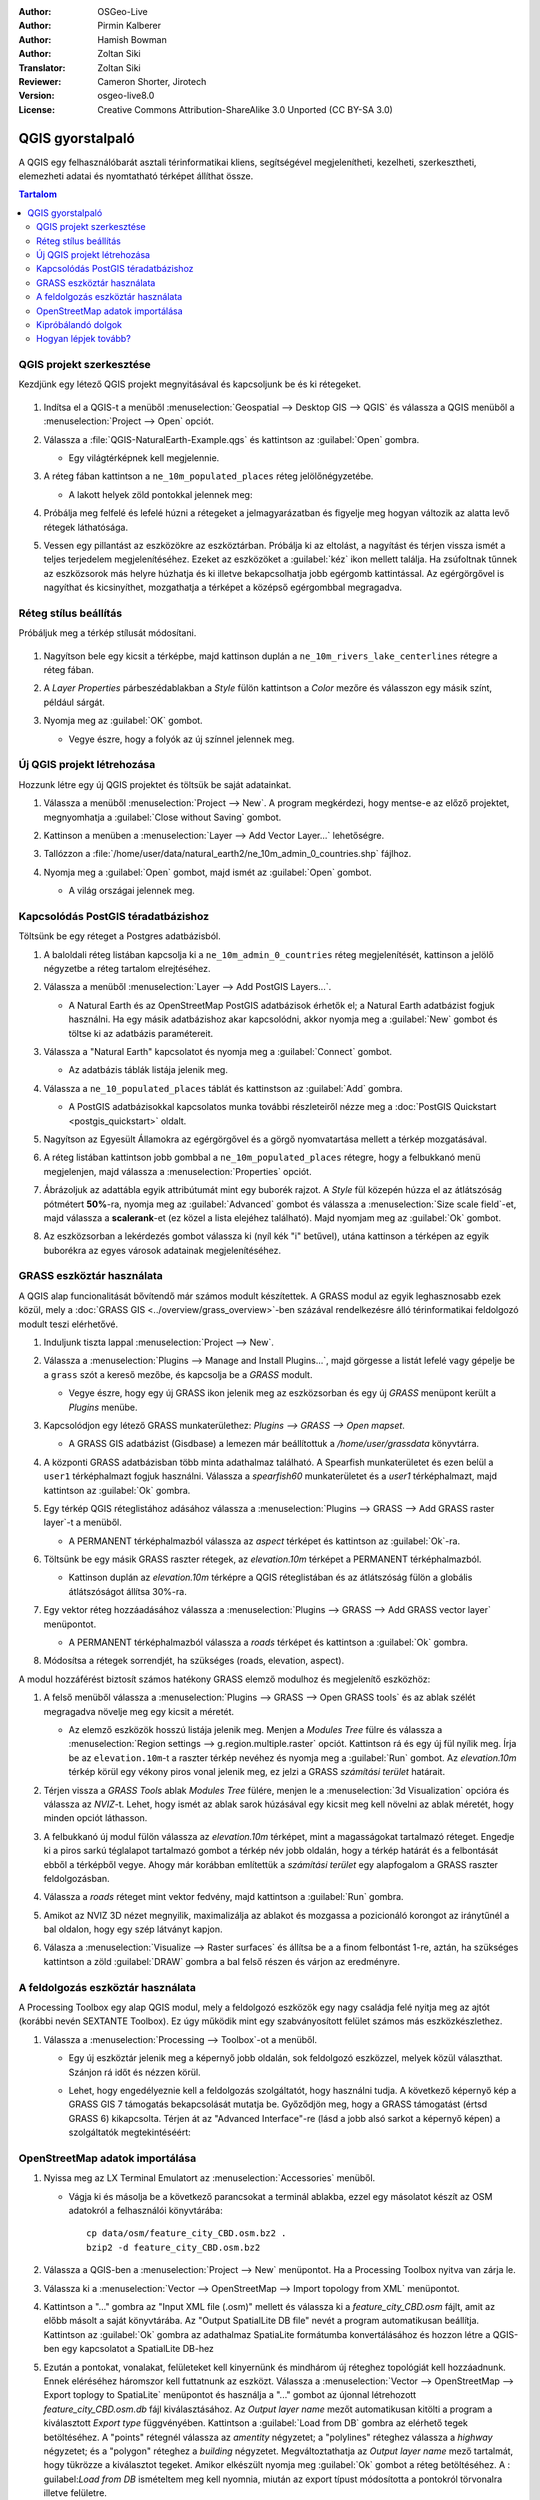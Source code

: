 :Author: OSGeo-Live
:Author: Pirmin Kalberer
:Author: Hamish Bowman
:Author: Zoltan Siki
:Translator: Zoltan Siki
:Reviewer: Cameron Shorter, Jirotech
:Version: osgeo-live8.0
:License: Creative Commons Attribution-ShareAlike 3.0 Unported  (CC BY-SA 3.0)

.. TBD: Cameron's review comments:
  This document is in "DRAFT" state until these comments have been removed.
  I've added a number of review comments, starting with TBD: ...
  Overall: Each section needs to explain what it is about to do and the
  benefits of it. (target audience is a new user).
  We also need screen shots after each significant step.
  Once these comments have been addressed, please remove my comment.

.. image:: /images/project_logos/logo-QGIS.png
  :scale: 100 %
  :alt: projekt logó
  :align: right
  :target: http://www.qgis.org

.. image:: /images/logos/OSGeo_project.png
  :scale: 100 %
  :alt: OSGeo Project
  :align: right
  :target: http://www.osgeo.org


********************************************************************************
QGIS gyorstalpaló
********************************************************************************

A QGIS egy felhasználóbarát asztali térinformatikai kliens, segítségével 
megjelenítheti, kezelheti, szerkesztheti, elemezheti adatai és nyomtatható
térképet állíthat össze.

.. contents:: Tartalom


QGIS projekt szerkesztése
================================================================================

Kezdjünk egy létező QGIS projekt megnyitásával és kapcsoljunk be és ki
rétegeket.

     .. image:: /images/screenshots/qgis/qgis_project_open.png
       :scale: 70 %
       :alt: Egy QGIS projekt megnyitása

#. Indítsa el a QGIS-t a menüből
   :menuselection:`Geospatial --> Desktop GIS --> QGIS` és válassza a QGIS
   menüből a :menuselection:`Project --> Open` opciót.

#. Válassza a :file:`QGIS-NaturalEarth-Example.qgs` és kattintson az
   :guilabel:`Open` gombra.

   * Egy világtérképnek kell megjelennie.

#. A réteg fában kattintson a ``ne_10m_populated_places`` réteg jelölőnégyzetébe.

   * A lakott helyek zöld pontokkal jelennek meg:

     .. image:: /images/screenshots/qgis/qgis.png
        :scale: 70 %
        :alt: Térkép a QGIS-ben

#. Próbálja meg felfelé és lefelé húzni a rétegeket a jelmagyarázatban és
   figyelje meg hogyan változik az alatta levő rétegek láthatósága.

#. Vessen egy pillantást az eszközökre az eszköztárban. Próbálja ki az
   eltolást, a nagyítást és térjen vissza ismét a teljes terjedelem
   megjelenítéséhez. Ezeket az eszközöket a :guilabel:`kéz` ikon mellett
   találja. Ha zsúfoltnak tűnnek az eszközsorok más helyre húzhatja és
   ki illetve bekapcsolhatja jobb egérgomb kattintással.
   Az egérgörgővel is nagyíthat és kicsinyíthet, mozgathatja a térképet
   a középső egérgombbal megragadva.

Réteg stílus beállítás
================================================================================

Próbáljuk meg a térkép stílusát módosítani. 

     .. image:: /images/screenshots/qgis/qgis_style_set.png
        :scale: 70 %
        :alt: Stílus beállítások

#. Nagyítson bele egy kicsit a térképbe, majd kattinson duplán a
   ``ne_10m_rivers_lake_centerlines`` rétegre a réteg fában.

#. A `Layer Properties` párbeszédablakban a `Style` fülön kattintson a 
   `Color` mezőre és válasszon egy másik színt, például sárgát.

#. Nyomja meg az :guilabel:`OK` gombot.

   * Vegye észre, hogy a folyók az új színnel jelennek meg.

     .. image:: /images/screenshots/qgis/qgis_style.png
        :scale: 70
        :alt: Térkép a QGIS-ben

Új QGIS projekt létrehozása
================================================================================

Hozzunk létre egy új QGIS projektet és töltsük be saját adatainkat.

#. Válassza a menüből :menuselection:`Project --> New`. A program megkérdezi,
   hogy mentse-e az előző projektet, megnyomhatja a 
   :guilabel:`Close without Saving` gombot.

#. Kattinson a menüben a :menuselection:`Layer --> Add Vector Layer...`
   lehetőségre.

#. Tallózzon a
   :file:`/home/user/data/natural_earth2/ne_10m_admin_0_countries.shp` fájlhoz.

#. Nyomja meg a :guilabel:`Open` gombot, majd ismét az :guilabel:`Open` gombot.

   * A világ országai jelennek meg.

     .. image:: /images/screenshots/qgis/qgis_add_layer.png
        :scale: 70
        :alt: Réteg hozzáadás

     .. image:: /images/screenshots/qgis/qgis_countries.png
        :scale: 70
        :alt: Réteg hozzáadás eredménye

Kapcsolódás PostGIS téradatbázishoz
================================================================================

.. TBD: Cameron's review comments:
  For Info of author: I've switched from OSM dataset to Natural Earth,
  as OSM extent changes between releases, which means screenshots from
  this quickstart would become dated.

Töltsünk be egy réteget a Postgres adatbázisból.

#. A baloldali réteg listában kapcsolja ki a ``ne_10m_admin_0_countries`` réteg
   megjelenítését, kattinson a jelölő négyzetbe a réteg tartalom elrejtéséhez.

   .. image:: /images/screenshots/qgis/qgis_postgis_connect.png
      :scale: 70 %
      :alt: Kapcsolódás PostGIS adatbázishoz
      :align: right

#. Válassza a menüből :menuselection:`Layer --> Add PostGIS Layers...`.

   * A Natural Earth és az OpenStreetMap PostGIS adatbázisok érhetők el;
     a Natural Earth adatbázist fogjuk használni.
     Ha egy másik adatbázishoz akar kapcsolódni, akkor nyomja meg a
     :guilabel:`New` gombot és töltse ki az adatbázis paramétereit.

#. Válassza a "Natural Earth" kapcsolatot és nyomja meg a :guilabel:`Connect`
   gombot.

   * Az adatbázis táblák listája jelenik meg.

#. Válassza a ``ne_10_populated_places`` táblát és kattinstson az
   :guilabel:`Add` gombra.

   * A PostGIS adatbázisokkal kapcsolatos munka további részleteiről nézze meg
     a :doc:`PostGIS Quickstart <postgis_quickstart>` oldalt.

#. Nagyítson az Egyesült Államokra az egérgörgővel és a görgő nyomvatartása 
   mellett a térkép mozgatásával.

#. A réteg listában kattintson jobb gombbal a ``ne_10m_populated_places``
   rétegre, hogy a felbukkanó menü megjelenjen, majd válassza a 
   :menuselection:`Properties` opciót.

#. Ábrázoljuk az adattábla egyik attribútumát mint egy buborék rajzot.
   A `Style` fül közepén húzza el az átlátszóság pótmétert **50%**-ra,
   nyomja meg az :guilabel:`Advanced` gombot és válassza a 
   :menuselection:`Size scale field`-et, majd válassza a **scalerank**-et
   (ez közel a lista elejéhez található). Majd nyomjam meg az :guilabel:`Ok`
   gombot.

#. Az eszközsorban a lekérdezés gombot válassza ki (nyíl kék "i" betűvel),
   utána kattinson a térképen az egyik buborékra az egyes városok adatainak
   megjelenítéséhez.

     .. image:: /images/screenshots/qgis/qgis_bubble.png
        :scale: 70
        :alt: Buborék térkép

GRASS eszköztár használata
================================================================================

A QGIS alap funcionalitását bővítendő már számos modult készítettek. 
A GRASS modul az egyik leghasznosabb ezek közül, mely a 
:doc:`GRASS GIS <../overview/grass_overview>`-ben százával rendelkezésre álló 
térinformatikai feldolgozó modult teszi elérhetővé.

#. Induljunk tiszta lappal :menuselection:`Project --> New`.

   .. image:: /images/screenshots/qgis/qgis_plugin.png
      :scale: 70 %
      :alt: GRASS modul bekapcsolása
      :align: right

#. Válassza a :menuselection:`Plugins --> Manage and Install Plugins...`, 
   majd görgesse a listát lefelé vagy gépelje be a ``grass`` szót a kereső
   mezőbe, és kapcsolja be a `GRASS` modult.

   * Vegye észre, hogy egy új GRASS ikon jelenik meg az eszközsorban és
     egy új `GRASS` menüpont került a `Plugins` menübe.

#. Kapcsolódjon egy létező GRASS munkaterülethez:
   `Plugins --> GRASS --> Open mapset`.

   * A GRASS GIS adatbázist (Gisdbase) a lemezen már beállítottuk a
     `/home/user/grassdata` könyvtárra.

#. A központi GRASS adatbázisban több minta adathalmaz található. A Spearfish
   munkaterületet és ezen belül a  ``user1`` térképhalmazt fogjuk használni.
   Válassza a `spearfish60` munkaterületet és a `user1` térképhalmazt, majd
   kattintson az :guilabel:`Ok` gombra.

#. Egy térkép QGIS réteglistához adásához válassza a 
   :menuselection:`Plugins --> GRASS --> Add GRASS raster layer`-t a menüből.

   * A PERMANENT térképhalmazból válassza az `aspect` térképet és kattintson
     az :guilabel:`Ok`-ra.

     .. image:: /images/screenshots/qgis/qgis_grass_layers.jpg
       :scale: 50 %
       :alt: QGIS-be betöltött GRASS GIS réteg
       :align: right

#. Töltsünk be egy másik GRASS raszter rétegek, az `elevation.10m` térképet
   a PERMANENT térképhalmazból.

   * Kattinson duplán az `elevation.10m` térképre a QGIS réteglistában és
     az átlátszóság fülön a globális átlátszóságot állítsa 30%-ra.

#. Egy vektor réteg hozzáadásához válassza a 
   :menuselection:`Plugins --> GRASS --> Add GRASS vector layer` menüpontot.

   * A PERMANENT térképhalmazból válassza a `roads` térképet és kattintson a
     :guilabel:`Ok` gombra.

#. Módosítsa a rétegek sorrendjét, ha szükséges (roads, elevation, aspect).

A modul hozzáférést biztosít számos hatékony GRASS elemző modulhoz és
megjelenítő eszközhöz:

.. HB: We could go through a grass processing module here (e.g. r.sun), but
  probably it gets too long and a fTools or SEXTANTE module could take on that
  role. Here we show off NVIZ as it brings 3D visualization capability to
  QGIS, and people do like the shiny. It is helpful to go through the g.region
  housecleaning step next, so for now we'll use that as the example of how to
  run a module.

#. A felső menüből válassza a 
   :menuselection:`Plugins --> GRASS --> Open GRASS tools` és az ablak szélét
   megragadva növelje meg egy kicsit a méretét.

   * Az elemző eszközök hosszú listája jelenik meg. Menjen a `Modules Tree` 
     fülre és válassza a 
     :menuselection:`Region settings --> g.region.multiple.raster` opciót.
     Kattintson rá és egy új fül nyílik meg. Írja be az  ``elevation.10m``-t
     a raszter térkép nevéhez és nyomja meg a :guilabel:`Run` gombot. Az
     `elevation.10m` térkép körül egy vékony piros vonal jelenik meg, ez jelzi 
     a GRASS `számítási terület` határait.

#. Térjen vissza a `GRASS Tools` ablak `Modules Tree` fülére, menjen le a 
   :menuselection:`3d Visualization` opcióra és válassza az `NVIZ`-t. Lehet,
   hogy ismét az ablak sarok húzásával egy kicsit meg kell növelni az ablak 
   méretét, hogy minden opciót láthasson.

#. A felbukkanó új modul fülön válassza az `elevation.10m` térképet, mint a
   magasságokat tartalmazó réteget. Engedje ki a piros sarkú téglalapot 
   tartalmazó gombot a térkép név jobb oldalán, hogy a térkép határát és a 
   felbontását ebből a térképből vegye. Ahogy már korábban említettük a 
   `számítási terület` egy alapfogalom a GRASS raszter feldolgozásban.

#. Válassza a `roads` réteget mint vektor fedvény, majd kattintson a 
   :guilabel:`Run` gombra.

#. Amikot az NVIZ 3D nézet megnyilik, maximalizálja az ablakot és mozgassa a
   pozicionáló korongot az iránytűnél a bal oldalon, hogy egy szép látványt 
   kapjon.

#. Válasza a :menuselection:`Visualize --> Raster surfaces` és állítsa be a
   a finom felbontást 1-re, aztán, ha szükséges kattintson a zöld
   :guilabel:`DRAW` gombra a bal felső részen és várjon az eredményre.

   .. image:: /images/screenshots/qgis/qgis_3d.jpg
      :scale: 70 %
      :alt: 3D visualization

A feldolgozás eszköztár használata
================================================================================

A Processing Toolbox egy alap QGIS modul, mely a feldolgozó eszközök egy
nagy családja felé nyitja meg az ajtót (korábbi nevén SEXTANTE Toolbox).
Ez úgy működik mint egy szabványosított felület számos más eszközkészlethez.

.. TBD: Cameron's review comments:
  If we are to include Sextante, then we need to describe using one of the
  Sextane features.

#. Válassza a :menuselection:`Processing --> Toolbox`-ot a menüből.

   * Egy új eszköztár jelenik meg a képernyő jobb oldalán, sok feldolgozó
     eszközzel, melyek közül választhat. Szánjon rá időt és nézzen körül.

   .. image:: /images/screenshots/qgis/qgis_toolbox.png
      :scale: 70 %
      :alt: Feldolgozás eszköztár

   * Lehet, hogy engedélyeznie kell a feldolgozás szolgáltatót, hogy használni 
     tudja. A következő képernyő kép a GRASS GIS 7 támogatás bekapcsolását 
     mutatja be. Győződjön meg, hogy a GRASS támogatást (értsd GRASS 6)
     kikapcsolta. Térjen át az "Advanced Interface"-re (lásd a jobb alsó
     sarkot a képernyő képen) a szolgáltatók megtekintéséért:

   .. image:: /images/screenshots/qgis/qgis_enable_provider.png
      :scale: 70 %
      :alt: A GRASS GIS 7 szolgáltatás bekapcsolása a feldolgozás beállításokban

OpenStreetMap adatok importálása
================================================================================

.. TBD: Cameron comment
  Need a sentence here introducing what the OpenStreetMap tools provide.

#. Nyissa meg az LX Terminal Emulatort az :menuselection:`Accessories` menüből.

   * Vágja ki és másolja be a következő parancsokat a terminál ablakba, ezzel
     egy másolatot készít az OSM adatokról a felhasználói könyvtárába:

     ::
     
       cp data/osm/feature_city_CBD.osm.bz2 .
       bzip2 -d feature_city_CBD.osm.bz2

#. Válassza a QGIS-ben a :menuselection:`Project --> New` menüpontot.
   Ha a Processing Toolbox nyitva van zárja le.


   .. image:: /images/screenshots/qgis/qgis_osm_plugin.png
     :scale: 50 %
     :alt:  Az OpenStreetMap modul
     :align: right

#. Válassza ki a :menuselection:`Vector --> OpenStreetMap --> Import topology from XML` menüpontot.

#. Kattintson a "..." gombra az "Input XML file (.osm)" mellett és válassza ki
   a `feature_city_CBD.osm` fájlt, amit az előbb másolt a saját könyvtárába.
   Az "Output SpatialLite DB file" nevét a program automatikusan beállítja.
   Kattintson az :guilabel:`Ok` gombra az adathalmaz SpatiaLite formátumba 
   konvertálásához és hozzon létre a QGIS-ben egy kapcsolatot a
   SpatialLite DB-hez

#. Ezután a pontokat, vonalakat, felületeket kell kinyernünk és mindhárom
   új réteghez topológiát kell hozzáadnunk. Ennek eléréséhez háromszor kell 
   futtatnunk az eszközt. Válassza a 
   :menuselection:`Vector --> OpenStreetMap --> Export toplogy to SpatiaLite`
   menüpontot és használja a "..." gombot az újonnal létrehozott 
   `feature_city_CBD.osm.db` fájl kiválasztásához. Az `Output layer name`
   mezőt automatikusan kitölti a program a kiválasztott  `Export type`
   függvényében. Kattintson a :guilabel:`Load from DB` gombra az elérhető
   tegek betöltéséhez. A "points" rétegnél válassza az `amentity` négyzetet;
   a "polylines" réteghez válassza a  `highway` négyzetet; és a "polygon" 
   réteghez a `building` négyzetet. Megváltoztathatja az `Output layer name`
   mező tartalmát, hogy tükrözze a kiválasztot tegeket. Amikor elkészült
   nyomja meg :guilabel:`Ok` gombot a réteg betöltéséhez. A
   : guilabel:`Load from DB` ismételtem meg kell nyomnia, miután az export
   típust módosította a pontokról törvonalra illetve felületre.


#. Ha már betöltötte a topológiát, akkor finomíthatja a SpatiaLite réteg
   tartalmát, csak bizonyos elemeket lekérdezve abból. Válassza a 
   :menuselection:`Layer --> Add SpatiaLite Layer...` opciót a menüből és a
   `Databases` listából válassza a `feature_city_CBD@...`-t és kattintson a
   a :guilabel:`Connect` gombra. Kattintson duplán a 
   `feature_city_cbd_polylines` táblára majd szintén duplán kattinson a 
   "highway"-re az SQL lekérdezés összeállításának elkezdéséhez. Kattintson
   a :guilabel:`=` gombra majd az :guilabel:`All` gombra és az érték 
   listában duplán kattintson a `motorway`-re. Kattintson a :guilabel:`Test`
   gombra az eredmény ellenőrzésére és végül az  :guilabel:`Ok`-ra kattintson.
   Visszatérve az `Add SpatiaLite Table` ablakba kattintson az :guilabel:`Add` 
   gombra, hogy a megjelenítést csak az autópályákra korlátozza. Megismételheti
   ezt az eljárást új rétegekre, hogy a különböző úttípusok eltérő szélességgel
   és stílussal jelenjenek meg.

#. Most felfedezheti ezt a gazdag adathalmazt. Használja az ``i`` információ
   gombot a QGIS eszköztárból, az egyes térképi elemek adatainak lekérdezéséhez.

Kipróbálandó dolgok
================================================================================

* Próbálja megjeleníteni az adatforrásait a `QGIS Data Browser <http://planet.qgis.org/planet/tag/qgis%20browser/>`_ segítségével, :menuselection:`Geospatial --> Databases` a menüből.

* Próbálja meg a QGIS térképeit a weben publikálni a :doc:`QGIS Map Server <../overview/qgis_mapserver_overview>` segítségével, :menuselection:`Geospatial --> Web Services` a menüből.


Hogyan lépjek tovább?
================================================================================

A haladó témakörök oktatóanyagait a `OSGeo-Live QGIS oktatóanyagok`_ oldalon
gyűjtötték össze.

A QGIS ismeretek bővítéséhez egy jó kiinduló pont a `Dokumentáció`_ a
QGIS honlapon és az `Egy barátságos bevezető a QGIS-hez`_ ekönyv.

A `QGIS felhasználói kézikönyv`_ `[1]`_ szintén megtalálható az OSGeo Live lemezen.

.. _`OSGeo-Live QGIS oktatóanyagok`: ../../qgis/
.. _`Dokumentáció`: http://docs.qgis.org/
.. _`Egy barátságos bevezető a QGIS-hez`: http://docs.qgis.org/2.4/en/docs/gentle_gis_introduction/
.. _`QGIS felhasználói kézikönyv`: http://docs.qgis.org/2.4/en/docs/user_manual/
.. _`[1]`: ../../qgis/QGIS-2.2-UserGuide-en.pdf

